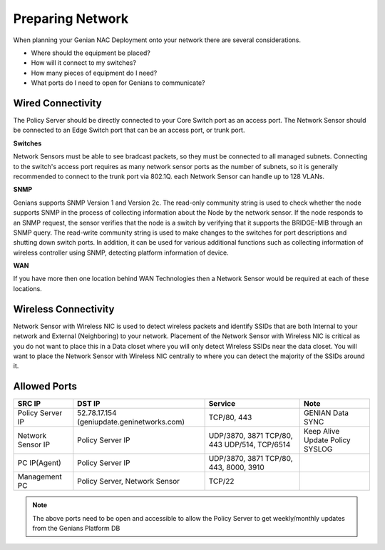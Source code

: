 Preparing Network
=================

When planning your Genian NAC Deployment onto your network there are several considerations. 

- Where should the equipment be placed? 
- How will it connect to my switches?
- How many pieces of equipment do I need?
- What ports do I need to open for Genians to communicate?

Wired Connectivity
------------------

The Policy Server should be directly connected to your Core Switch port as an access port. 
The Network Sensor should be connected to an Edge Switch port that can be an access port, or trunk port.

**Switches**

Network Sensors must be able to see bradcast packets, so they must be connected to all managed subnets.
Connecting to the switch's access port requires as many network sensor ports as the number of subnets,
so it is generally recommended to connect to the trunk port via 802.1Q. each Network Sensor can handle up to 128 VLANs. 

**SNMP**

Genians supports SNMP Version 1 and Version 2c. The read-only community string is used to check whether the node supports SNMP 
in the process of collecting information about the Node by the network sensor. If the node responds to an SNMP request, 
the sensor verifies that the node is a switch by verifying that it supports the BRIDGE-MIB through an SNMP query.
The read-write community string is used to make changes to the switches for port descriptions and shutting down switch ports.
In addition, it can be used for various additional functions such as collecting information of wireless controller using SNMP,
detecting platform information of device.

**WAN**

If you have more then one location behind WAN Technologies then a Network Sensor would be required at each of these locations.

Wireless Connectivity
---------------------

Network Sensor with Wireless NIC is used to detect wireless packets and identify SSIDs that are both Internal to your network
and External (Neighboring) to your network. Placement of the Network Sensor with Wireless NIC is critical as you do not want
to place this in a Data closet where you will only detect Wireless SSIDs near the data closet. You will want to place
the Network Sensor with Wireless NIC centrally to where you can detect the majority of the SSIDs around it.

Allowed Ports
-------------

+-------------------+-------------------------------+-------------------------+------------------+
| SRC IP            | DST IP                        | Service                 | Note             |
+===================+===============================+=========================+==================+
|                   | 52.78.17.154                  |                         |                  |
| Policy Server IP  | (geniupdate.geninetworks.com) | TCP/80, 443             | GENIAN Data SYNC |
+-------------------+-------------------------------+-------------------------+------------------+
|                   |                               | UDP/3870, 3871          | Keep Alive       |
| Network Sensor IP | Policy Server IP              | TCP/80, 443             | Update Policy    |
|                   |                               | UDP/514, TCP/6514       | SYSLOG           |
+-------------------+-------------------------------+-------------------------+------------------+
| PC IP(Agent)      | Policy Server IP              | UDP/3870, 3871          |                  |
|                   |                               | TCP/80, 443, 8000, 3910 |                  |
+-------------------+-------------------------------+-------------------------+------------------+
| Management PC     | Policy Server, Network Sensor | TCP/22                  |                  |
+-------------------+-------------------------------+-------------------------+------------------+

.. note:: The above ports need to be open and accessible to allow the Policy Server to get weekly/monthly updates from the Genians Platform DB

.. _Trunked Switch Port: http://www.ciscopress.com/articles/article.asp?p=2181837&seqNum=7

